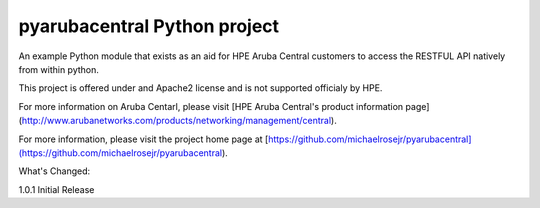 pyarubacentral Python project
=======================

An example Python module that exists as an aid for HPE Aruba Central customers to access the RESTFUL API
natively from within python.

This project is offered under and Apache2 license and is not supported officialy by HPE.

For more information on Aruba Centarl, please visit [HPE Aruba Central's product information page] (http://www.arubanetworks.com/products/networking/management/central).

For more information, please visit the project home page at [https://github.com/michaelrosejr/pyarubacentral](https://github.com/michaelrosejr/pyarubacentral).


What's Changed:

1.0.1 Initial Release


